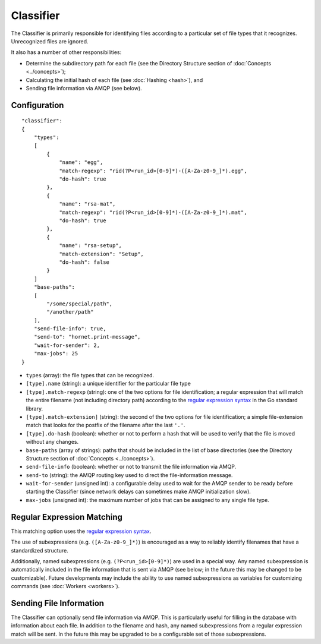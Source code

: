 Classifier
==========

The Classifier is primarily responsible for identifying files according to a particular set of file types that it recognizes.  Unrecognized files are ignored.

It also has a number of other responsibilities:

* Determine the subdirectory path for each file (see the Directory Structure section of :doc:`Concepts <../concepts>`);
* Calculating the initial hash of each file (see :doc:`Hashing <hash>`), and
* Sending file information via AMQP (see below).


Configuration
-------------

::

    "classifier":
    {
        "types":
        [
            {
                "name": "egg",
                "match-regexp": "rid(?P<run_id>[0-9]*)-([A-Za-z0-9_]*).egg",
                "do-hash": true
            },
            {
                "name": "rsa-mat",
                "match-regexp": "rid(?P<run_id>[0-9]*)-([A-Za-z0-9_]*).mat",
                "do-hash": true 
            },
            {
                "name": "rsa-setup",
                "match-extension": "Setup",
                "do-hash": false
            }
        ]
        "base-paths":
        [
            "/some/special/path",
            "/another/path"
        ],
        "send-file-info": true,
        "send-to": "hornet.print-message",
        "wait-for-sender": 2,
        "max-jobs": 25
    }

* ``types`` (array): the file types that can be recognized.
* ``[type].name`` (string): a unique identifier for the particular file type
* ``[type].match-regexp`` (string): one of the two options for file identification; a regular expression that will match the entire filename (not including directory path) according to the `regular expression syntax <http://golang.org/pkg/regexp/syntax>`_ in the Go standard library.
* ``[type].match-extension]`` (string): the second of the two options for file identification; a simple file-extension match that looks for the postfix of the filename after the last ``'.'``.
* ``[type].do-hash`` (boolean): whether or not to perform a hash that will be used to verify that the file is moved without any changes.
* ``base-paths`` (array of strings): paths that should be included in the list of base directories (see the Directory Structure section of :doc:`Concepts <../concepts>`).
* ``send-file-info`` (boolean): whether or not to transmit the file information via AMQP.
* ``send-to`` (string): the AMQP routing key used to direct the file-information message.
* ``wait-for-sender`` (unsigned int): a configurable delay used to wait for the AMQP sender to be ready before starting the Classifier (since network delays can sometimes make AMQP initialization slow).
* ``max-jobs`` (unsigned int): the maximum number of jobs that can be assigned to any single file type.


Regular Expression Matching
---------------------------

This matching option uses the `regular expression syntax <http://golang.org/pkg/regexp/syntax>`_.

The use of subexpressions (e.g. ``([A-Za-z0-9_]*)``) is encouraged as a way to reliably identify filenames that have a standardized structure.

Additionally, named subexpressions (e.g. ``(?P<run_id>[0-9]*)``) are used in a special way.  Any named subexpression is automatically included in the file information that is sent via AMQP (see below; in the future this may be changed to be customizable).  Future developments may include the ability to use named subexpressions as variables for customizing commands (see :doc:`Workers <workers>`).


Sending File Information
------------------------

The Classifier can optionally send file information via AMQP.  This is particularly useful for filling in the database with information about each file.  In addition to the filename and hash, any named subexpressions from a regular expression match will be sent.  In the future this may be upgraded to be a configurable set of those subexpressions.
